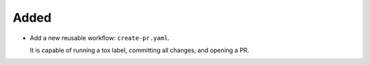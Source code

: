 Added
-----

-   Add a new reusable workflow: ``create-pr.yaml``.

    It is capable of running a tox label, committing all changes, and opening a PR.

